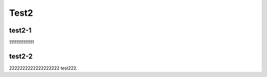 Test2
==========

test2-1
------------
11111111111111

test2-2
---------------
2222222222222222222
test222.